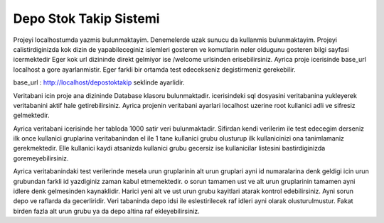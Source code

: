 ###################
Depo Stok Takip Sistemi
###################

Projeyi localhostumda yazmis bulunmaktayim. Denemelerde uzak sunucu da kullanmis bulunmaktayim. Projeyi calistirdiginizda kok dizin de yapabileceginiz islemleri gosteren ve
komutlarin neler oldugunu gosteren bilgi sayfasi icermektedir Eger kok url dizininde direkt gelmiyor ise /welcome urlsinden erisebilirsiniz. Ayrica proje icerisinde base_url localhost a gore ayarlanmistir. Eger farkli bir ortamda test edecekseniz
degistirmeniz gerekebilir.

base_url : http://localhost/depostoktakip seklinde ayarlidir.

Veritabani icin proje ana dizininde Database klasoru bulunmaktadir. icerisindeki sql dosyasini veritabanina yukleyerek veritabanini aktif hale getirebilirsiniz. 
Ayrica projenin veritabani ayarlari localhost uzerine root kullanici adli ve sifresiz gelmektedir. 


Ayrica veritabani icerisinde her tabloda 1000 satir veri bulunmaktadir. Sifirdan kendi verilerim ile test edecegim derseniz ilk once kullanici gruplarina veritabanindan el ile 1 tane kullanici grubu 
olusturup ilk kullanicinizi ona tanimlamaniz gerekmektedir. Elle kullanici kaydi atsanizda kullanici grubu gecersiz ise kullanicilar listesini bastirdiginizda goremeyebilirsiniz.


Ayrica veritabanindaki test verilerinde mesela urun gruplarinin alt urun gruplari ayni id numaralarina denk geldigi icin urun grubundan farkli id yazdiginiz zaman kabul
etmemektedir. o sorun tamamen ust ve alt urun gruplarinin tamamen ayni idlere denk gelmesinden kaynaklidir. Harici yeni alt ve ust urun grubu kayitlari atarak kontrol edebilirsiniz.
Ayni sorun depo ve raflarda da gecerliridir. Veri tabaninda depo idsi ile eslestirilecek raf idleri ayni olarak olusturulmustur. Fakat birden fazla alt urun grubu ya da depo altina raf ekleyebilirsiniz.
